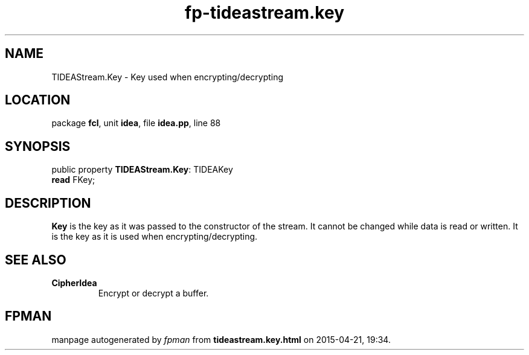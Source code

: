 .\" file autogenerated by fpman
.TH "fp-tideastream.key" 3 "2014-03-14" "fpman" "Free Pascal Programmer's Manual"
.SH NAME
TIDEAStream.Key - Key used when encrypting/decrypting
.SH LOCATION
package \fBfcl\fR, unit \fBidea\fR, file \fBidea.pp\fR, line 88
.SH SYNOPSIS
public property \fBTIDEAStream.Key\fR: TIDEAKey
  \fBread\fR FKey;
.SH DESCRIPTION
\fBKey\fR is the key as it was passed to the constructor of the stream. It cannot be changed while data is read or written. It is the key as it is used when encrypting/decrypting.


.SH SEE ALSO
.TP
.B CipherIdea
Encrypt or decrypt a buffer.

.SH FPMAN
manpage autogenerated by \fIfpman\fR from \fBtideastream.key.html\fR on 2015-04-21, 19:34.

